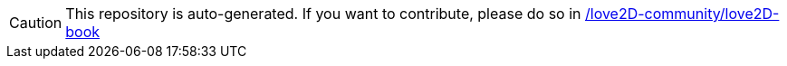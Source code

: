 [CAUTION]
This repository is auto-generated. If you want to contribute, please do so in https://github.com/love2D-community/love2D-book[/love2D-community/love2D-book]
